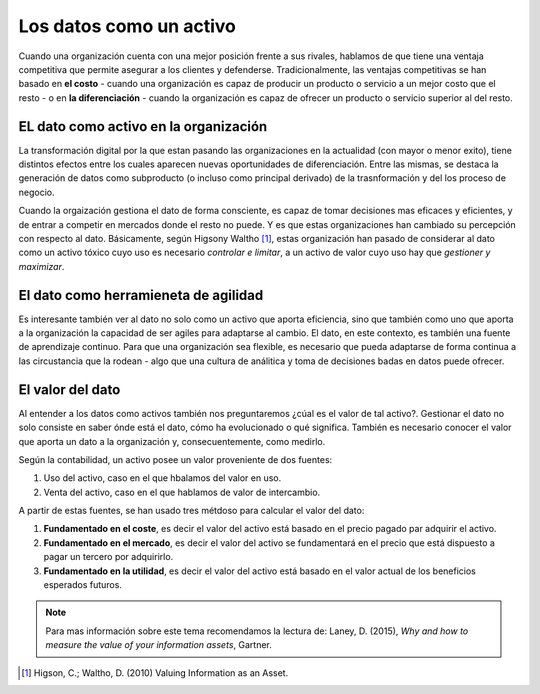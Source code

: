 ========================
Los datos como un activo
========================

Cuando una organización cuenta con una mejor posición frente a sus rivales, hablamos de que tiene una ventaja competitiva que permite asegurar a los clientes y defenderse. Tradicionalmente, las ventajas competitivas se han basado en **el costo** - cuando una organización es capaz de producir un producto o servicio a un mejor costo que el resto - o en **la diferenciación** - cuando la organización es capaz de ofrecer un producto o servicio superior al del resto. 


EL dato como activo en la organización
--------------------------------------

La transformación digital por la que estan pasando las organizaciones en la actualidad (con mayor o menor exito), tiene distintos efectos entre los cuales aparecen nuevas oportunidades de diferenciación. Entre las mismas, se destaca la generación de datos como subproducto (o incluso como principal derivado) de la trasnformación y del los proceso de negocio.

Cuando la orgaización gestiona el dato de forma consciente, es capaz de tomar decisiones mas eficaces y eficientes, y de entrar a competir en mercados donde el resto no puede. Y es que estas organizaciones han cambiado su percepción con respecto al dato. Básicamente, según Higsony Waltho  [1]_, estas organización han pasado de considerar al dato como un activo tóxico cuyo uso es necesario *controlar e limitar*, a un activo de valor cuyo uso hay que *gestioner y maximizar*.

El dato como herramieneta de agilidad
-------------------------------------

Es interesante también ver al dato no solo como un activo que aporta eficiencia, sino que también como uno que aporta a la organización la capacidad de ser agiles para adaptarse al cambio. El dato, en este contexto, es también una fuente de aprendizaje continuo. Para que una organización sea flexible, es necesario que pueda adaptarse de forma continua a las circustancia que la rodean - algo que una cultura de análitica y toma de decisiones badas en datos puede ofrecer.


El valor del dato
-----------------

Al entender a los datos como activos también nos preguntaremos ¿cúal es el valor de tal activo?. Gestionar el dato no solo consiste en saber ónde está el dato, cómo ha evolucionado o qué significa. También es necesario conocer el valor que aporta un dato a la organización y, consecuentemente, como medirlo.

Según la contabilidad, un activo posee un valor proveniente de dos fuentes:

1. Uso del activo, caso en el que hbalamos del valor en uso.
2. Venta del activo, caso en el que hablamos de valor de intercambio.

A partir de estas fuentes, se han usado tres métdoso para calcular el valor del dato:

1. **Fundamentado en el coste**, es decir el valor del activo está basado en el precio pagado par adquirir el activo.
2. **Fundamentado en el mercado**, es decir el valor del activo se fundamentará en el precio que está dispuesto a pagar un tercero por adquirirlo.
3. **Fundamentado en la utilidad**, es decir el valor del activo está basado en el valor actual de los beneficios esperados futuros.

.. note:: Para mas información sobre este tema recomendamos la lectura de: Laney, D. (2015), *Why and how to measure the value of your information assets*, Gartner.


.. [1] Higson, C.; Waltho, D. (2010) Valuing Information as an Asset. 
